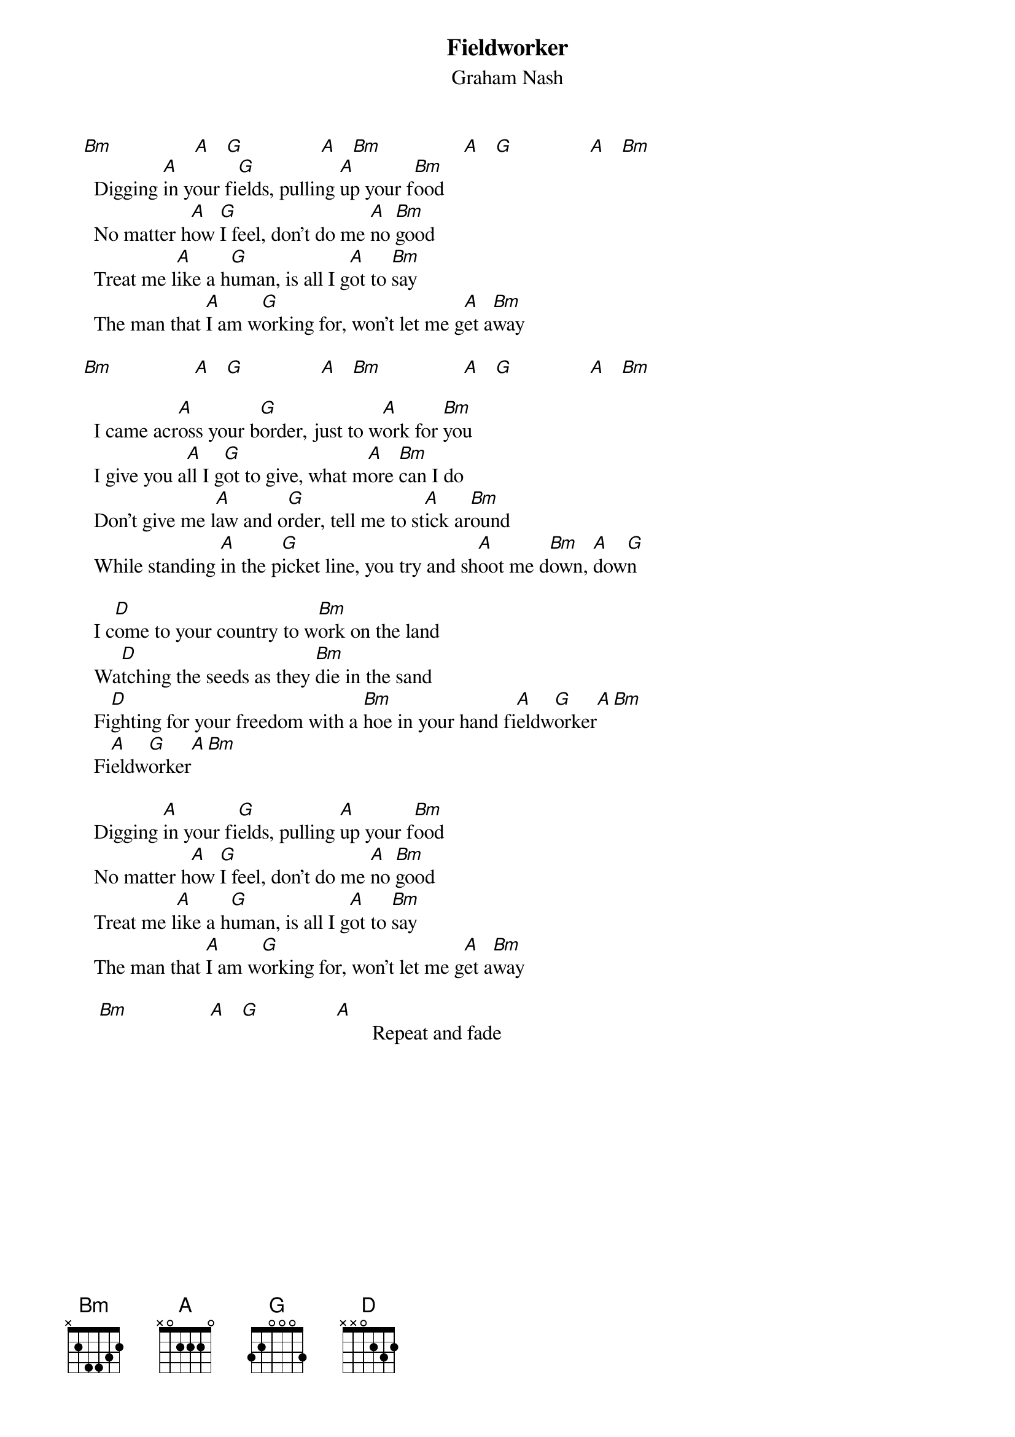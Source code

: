 # From: Mick Anderson (micka@jolt.mpx.com.au)
{t:Fieldworker}
{st:Graham Nash}

   [Bm]                [A]   [G]               [A]   [Bm]                [A]   [G]               [A]   [Bm] 
     Digging [A]in your fi[G]elds, pulling [A]up your f[Bm]ood
     No matter h[A]ow [G]I feel, don't do me [A]no [Bm]good
     Treat me l[A]ike a h[G]uman, is all I g[A]ot to [Bm]say
     The man that [A]I am w[G]orking for, won't let me g[A]et a[Bm]way

   [Bm]                [A]   [G]               [A]   [Bm]                [A]   [G]               [A]   [Bm] 

     I came acr[A]oss your b[G]order, just to w[A]ork for [Bm]you
     I give you a[A]ll I g[G]ot to give, what m[A]ore [Bm]can I do
     Don't give me l[A]aw and o[G]rder, tell me to st[A]ick ar[Bm]ound
     While standing [A]in the p[G]icket line, you try and sh[A]oot me d[Bm]own, [A]dow[G]n

     I c[D]ome to your country to w[Bm]ork on the land
     Wa[D]tching the seeds as they [Bm]die in the sand
     Fi[D]ghting for your freedom with a [Bm]hoe in your hand fi[A]eldw[G]orker[A][Bm]
     Fi[A]eldw[G]orker[A][Bm]

     Digging [A]in your fi[G]elds, pulling [A]up your f[Bm]ood
     No matter h[A]ow [G]I feel, don't do me [A]no [Bm]good
     Treat me l[A]ike a h[G]uman, is all I g[A]ot to [Bm]say
     The man that [A]I am w[G]orking for, won't let me g[A]et a[Bm]way

      [Bm]                [A]   [G]               [A]       Repeat and fade
